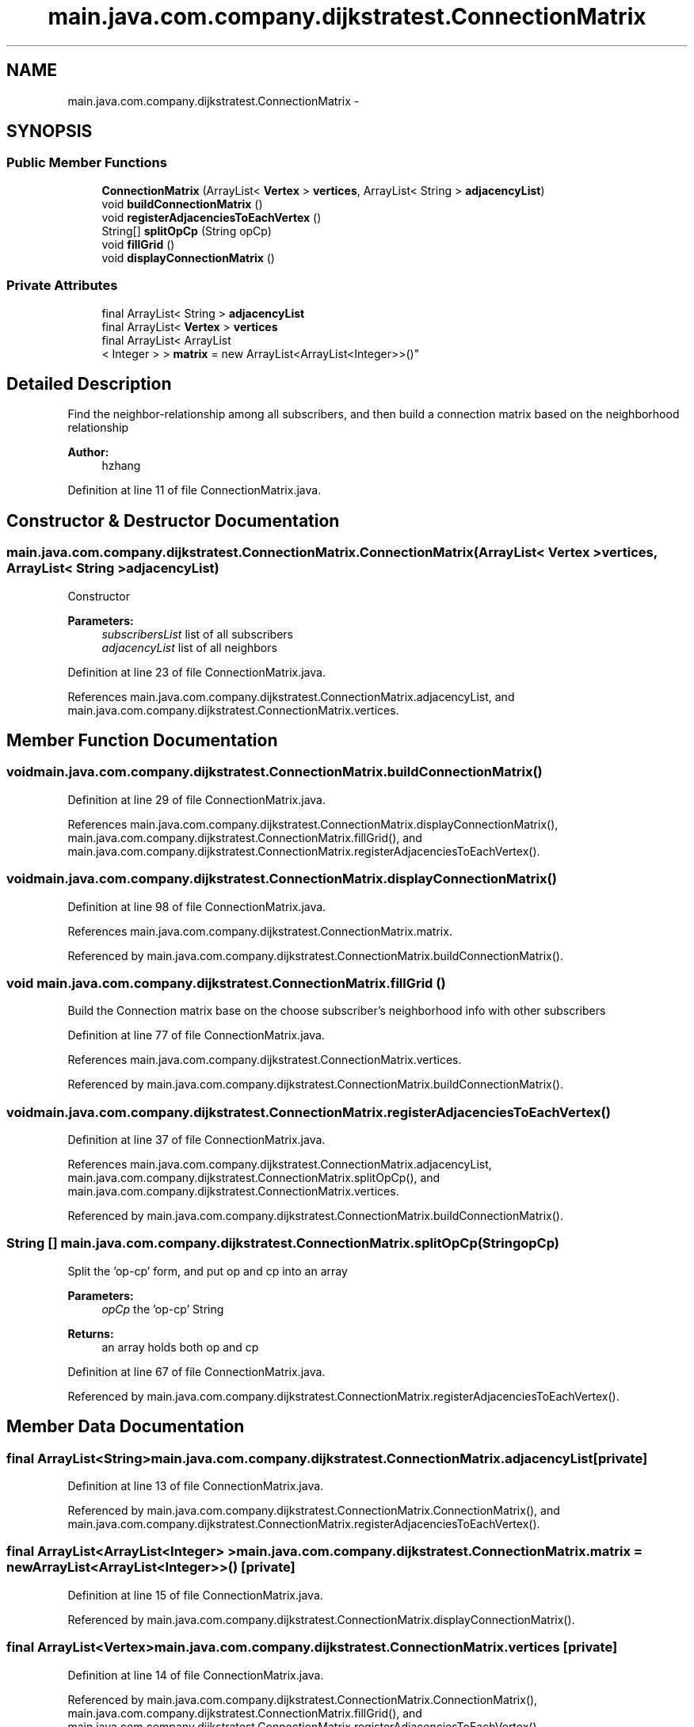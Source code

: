 .TH "main.java.com.company.dijkstratest.ConnectionMatrix" 3 "Tue Dec 17 2013" "Version 1.0" "P6_LDH" \" -*- nroff -*-
.ad l
.nh
.SH NAME
main.java.com.company.dijkstratest.ConnectionMatrix \- 
.SH SYNOPSIS
.br
.PP
.SS "Public Member Functions"

.in +1c
.ti -1c
.RI "\fBConnectionMatrix\fP (ArrayList< \fBVertex\fP > \fBvertices\fP, ArrayList< String > \fBadjacencyList\fP)"
.br
.ti -1c
.RI "void \fBbuildConnectionMatrix\fP ()"
.br
.ti -1c
.RI "void \fBregisterAdjacenciesToEachVertex\fP ()"
.br
.ti -1c
.RI "String[] \fBsplitOpCp\fP (String opCp)"
.br
.ti -1c
.RI "void \fBfillGrid\fP ()"
.br
.ti -1c
.RI "void \fBdisplayConnectionMatrix\fP ()"
.br
.in -1c
.SS "Private Attributes"

.in +1c
.ti -1c
.RI "final ArrayList< String > \fBadjacencyList\fP"
.br
.ti -1c
.RI "final ArrayList< \fBVertex\fP > \fBvertices\fP"
.br
.ti -1c
.RI "final ArrayList< ArrayList
.br
< Integer > > \fBmatrix\fP = new ArrayList<ArrayList<Integer>>()"
.br
.in -1c
.SH "Detailed Description"
.PP 
Find the neighbor-relationship among all subscribers, and then build a connection matrix based on the neighborhood relationship
.PP
\fBAuthor:\fP
.RS 4
hzhang 
.RE
.PP

.PP
Definition at line 11 of file ConnectionMatrix\&.java\&.
.SH "Constructor & Destructor Documentation"
.PP 
.SS "main\&.java\&.com\&.company\&.dijkstratest\&.ConnectionMatrix\&.ConnectionMatrix (ArrayList< \fBVertex\fP >vertices, ArrayList< String >adjacencyList)"
Constructor
.PP
\fBParameters:\fP
.RS 4
\fIsubscribersList\fP list of all subscribers 
.br
\fIadjacencyList\fP list of all neighbors 
.RE
.PP

.PP
Definition at line 23 of file ConnectionMatrix\&.java\&.
.PP
References main\&.java\&.com\&.company\&.dijkstratest\&.ConnectionMatrix\&.adjacencyList, and main\&.java\&.com\&.company\&.dijkstratest\&.ConnectionMatrix\&.vertices\&.
.SH "Member Function Documentation"
.PP 
.SS "void main\&.java\&.com\&.company\&.dijkstratest\&.ConnectionMatrix\&.buildConnectionMatrix ()"

.PP
Definition at line 29 of file ConnectionMatrix\&.java\&.
.PP
References main\&.java\&.com\&.company\&.dijkstratest\&.ConnectionMatrix\&.displayConnectionMatrix(), main\&.java\&.com\&.company\&.dijkstratest\&.ConnectionMatrix\&.fillGrid(), and main\&.java\&.com\&.company\&.dijkstratest\&.ConnectionMatrix\&.registerAdjacenciesToEachVertex()\&.
.SS "void main\&.java\&.com\&.company\&.dijkstratest\&.ConnectionMatrix\&.displayConnectionMatrix ()"

.PP
Definition at line 98 of file ConnectionMatrix\&.java\&.
.PP
References main\&.java\&.com\&.company\&.dijkstratest\&.ConnectionMatrix\&.matrix\&.
.PP
Referenced by main\&.java\&.com\&.company\&.dijkstratest\&.ConnectionMatrix\&.buildConnectionMatrix()\&.
.SS "void main\&.java\&.com\&.company\&.dijkstratest\&.ConnectionMatrix\&.fillGrid ()"
Build the Connection matrix base on the choose subscriber's neighborhood info with other subscribers 
.PP
Definition at line 77 of file ConnectionMatrix\&.java\&.
.PP
References main\&.java\&.com\&.company\&.dijkstratest\&.ConnectionMatrix\&.vertices\&.
.PP
Referenced by main\&.java\&.com\&.company\&.dijkstratest\&.ConnectionMatrix\&.buildConnectionMatrix()\&.
.SS "void main\&.java\&.com\&.company\&.dijkstratest\&.ConnectionMatrix\&.registerAdjacenciesToEachVertex ()"

.PP
Definition at line 37 of file ConnectionMatrix\&.java\&.
.PP
References main\&.java\&.com\&.company\&.dijkstratest\&.ConnectionMatrix\&.adjacencyList, main\&.java\&.com\&.company\&.dijkstratest\&.ConnectionMatrix\&.splitOpCp(), and main\&.java\&.com\&.company\&.dijkstratest\&.ConnectionMatrix\&.vertices\&.
.PP
Referenced by main\&.java\&.com\&.company\&.dijkstratest\&.ConnectionMatrix\&.buildConnectionMatrix()\&.
.SS "String [] main\&.java\&.com\&.company\&.dijkstratest\&.ConnectionMatrix\&.splitOpCp (StringopCp)"
Split the 'op-cp' form, and put op and cp into an array
.PP
\fBParameters:\fP
.RS 4
\fIopCp\fP the 'op-cp' String 
.RE
.PP
\fBReturns:\fP
.RS 4
an array holds both op and cp 
.RE
.PP

.PP
Definition at line 67 of file ConnectionMatrix\&.java\&.
.PP
Referenced by main\&.java\&.com\&.company\&.dijkstratest\&.ConnectionMatrix\&.registerAdjacenciesToEachVertex()\&.
.SH "Member Data Documentation"
.PP 
.SS "final ArrayList<String> main\&.java\&.com\&.company\&.dijkstratest\&.ConnectionMatrix\&.adjacencyList\fC [private]\fP"

.PP
Definition at line 13 of file ConnectionMatrix\&.java\&.
.PP
Referenced by main\&.java\&.com\&.company\&.dijkstratest\&.ConnectionMatrix\&.ConnectionMatrix(), and main\&.java\&.com\&.company\&.dijkstratest\&.ConnectionMatrix\&.registerAdjacenciesToEachVertex()\&.
.SS "final ArrayList<ArrayList<Integer> > main\&.java\&.com\&.company\&.dijkstratest\&.ConnectionMatrix\&.matrix = new ArrayList<ArrayList<Integer>>()\fC [private]\fP"

.PP
Definition at line 15 of file ConnectionMatrix\&.java\&.
.PP
Referenced by main\&.java\&.com\&.company\&.dijkstratest\&.ConnectionMatrix\&.displayConnectionMatrix()\&.
.SS "final ArrayList<\fBVertex\fP> main\&.java\&.com\&.company\&.dijkstratest\&.ConnectionMatrix\&.vertices\fC [private]\fP"

.PP
Definition at line 14 of file ConnectionMatrix\&.java\&.
.PP
Referenced by main\&.java\&.com\&.company\&.dijkstratest\&.ConnectionMatrix\&.ConnectionMatrix(), main\&.java\&.com\&.company\&.dijkstratest\&.ConnectionMatrix\&.fillGrid(), and main\&.java\&.com\&.company\&.dijkstratest\&.ConnectionMatrix\&.registerAdjacenciesToEachVertex()\&.

.SH "Author"
.PP 
Generated automatically by Doxygen for P6_LDH from the source code\&.
